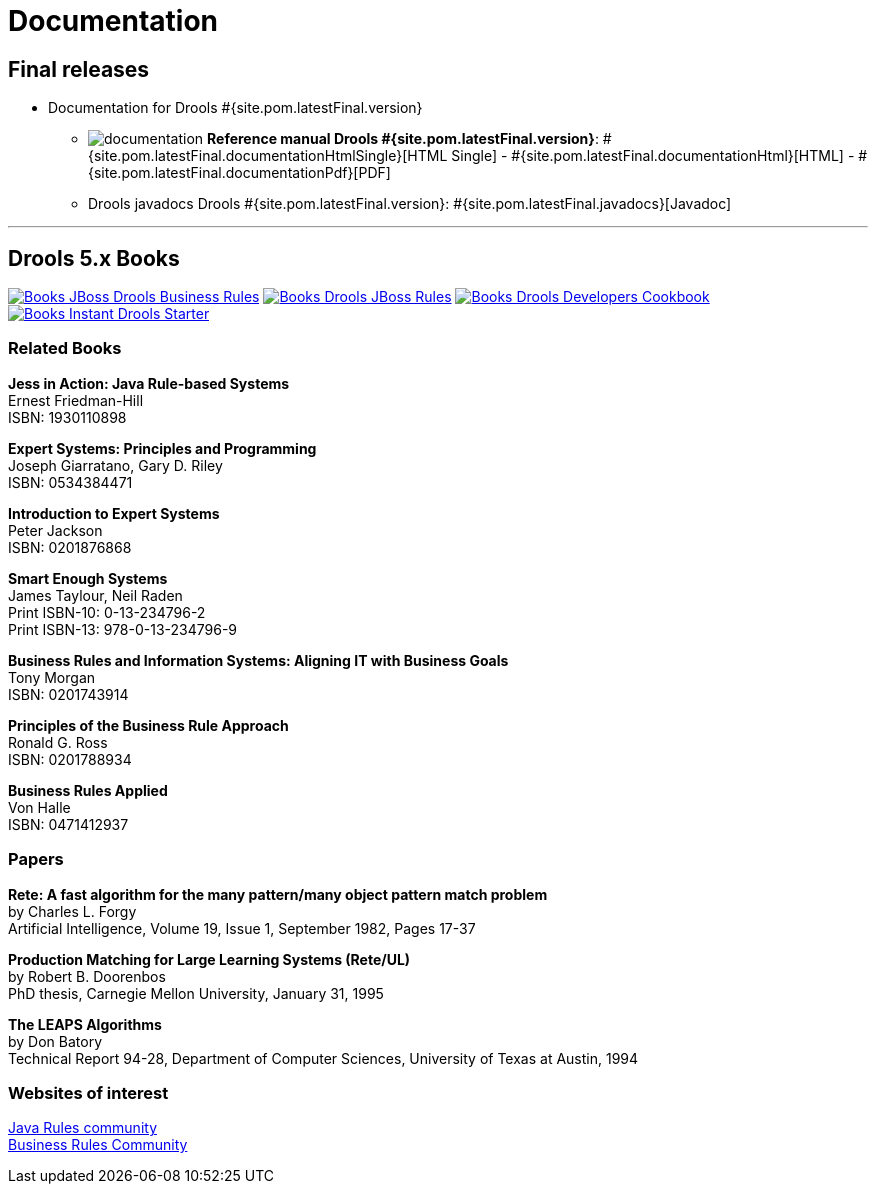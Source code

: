 = Documentation
:awestruct-layout: normalBase
:page-interpolate: true
:showtitle:

== Final releases

* Documentation for Drools #{site.pom.latestFinal.version}

** image:documentation.png[] *Reference manual Drools #{site.pom.latestFinal.version}*:
#{site.pom.latestFinal.documentationHtmlSingle}[HTML Single] -
#{site.pom.latestFinal.documentationHtml}[HTML] -
#{site.pom.latestFinal.documentationPdf}[PDF]


** Drools javadocs Drools #{site.pom.latestFinal.version}:
#{site.pom.latestFinal.javadocs}[Javadoc]

'''
////
== Non-Final releases

* *Documentation for #{site.pom.latest.version}*

** image:documentation.png[] *Reference manual #{site.pom.latest.version}*:
#{site.pom.latest.documentationHtmlSingle}[HTML Single] -
#{site.pom.latest.documentationHtml}[HTML] -
#{site.pom.latest.documentationPdf}[PDF]


** Kie API (Drools, jBPM) #{site.pom.latest.version}:
#{site.pom.latest.KIE_API_documentationJavadoc}[Javadoc]

////

== Drools 5.x Books

http://www.packtpub.com/jboss-drools-business-rules/book[image:books/Books-JBoss_Drools_Business_Rules.png[]] http://www.packtpub.com/jboss-rules-5-x-developers-guide/book[image:books/Books-Drools_JBoss_Rules.png[]] http://www.packtpub.com/drools-developers-using-jboss-cookbook/book[image:books/Books-Drools_Developers_Cookbook.png[]] http://www.packtpub.com/getting-started-with-drools/book[image:books/Books-Instant_Drools_Starter.png[]]

=== Related Books

*Jess in Action: Java Rule-based Systems* +
Ernest Friedman-Hill +
ISBN: 1930110898

*Expert Systems: Principles and Programming* +
Joseph Giarratano, Gary D. Riley +
ISBN: 0534384471

*Introduction to Expert Systems* +
Peter Jackson +
ISBN: 0201876868

*Smart Enough Systems* +
James Taylour, Neil Raden +
Print ISBN-10: 0-13-234796-2 +
Print ISBN-13: 978-0-13-234796-9

*Business Rules and Information Systems: Aligning IT with Business Goals* +
Tony Morgan +
ISBN: 0201743914

*Principles of the Business Rule Approach* +
Ronald G. Ross +
ISBN: 0201788934

*Business Rules Applied* +
Von Halle +
ISBN: 0471412937

=== Papers

*Rete: A fast algorithm for the many pattern/many object pattern match problem* +
by Charles L. Forgy +
Artificial Intelligence, Volume 19, Issue 1, September 1982, Pages 17-37

*Production Matching for Large Learning Systems (Rete/UL)* +
by Robert B. Doorenbos +
PhD thesis, Carnegie Mellon University, January 31, 1995

*The LEAPS Algorithms* +
by Don Batory +
Technical Report 94-28, Department of Computer Sciences, University of Texas at Austin, 1994

=== Websites of interest

http://www.javarules.org/[Java Rules community] +
http://www.brcommunity.com/[Business Rules Community]